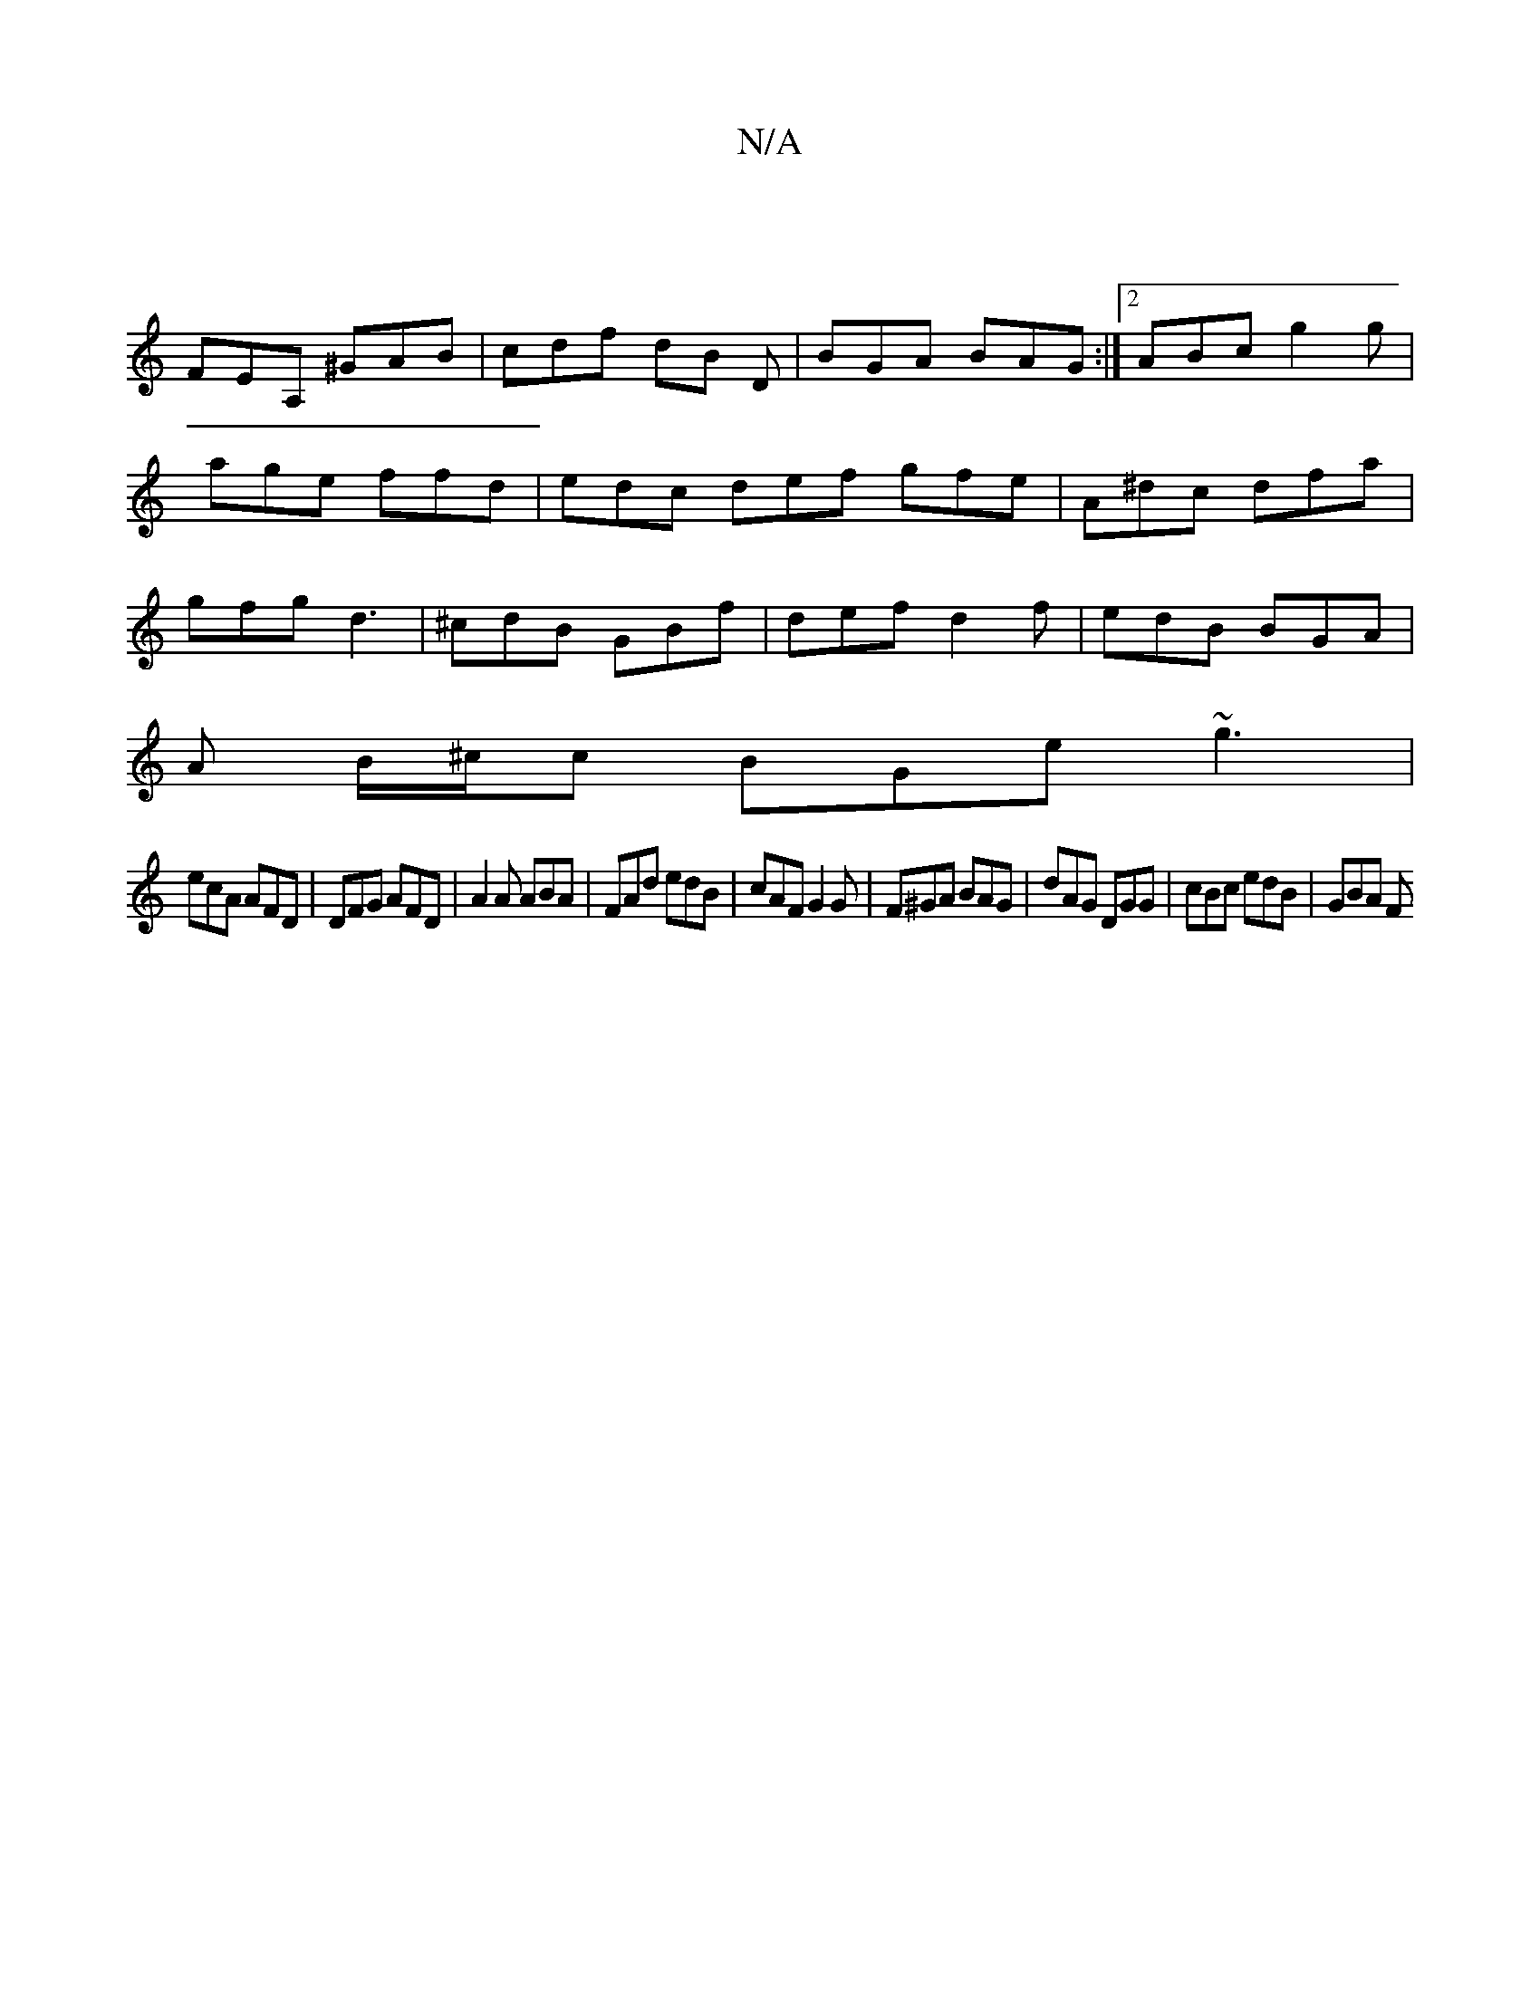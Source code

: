 X:1
T:N/A
M:4/4
R:N/A
K:Cmajor
:|
FEA, ^GAB | cdf dB D | BGA BAG :|2 ABc g2 g|age ffd|edc def gfe|A^dc dfa|gfg d3|^cdB GBf|def d2f | edB BGA |
A B/^c/c BGe ~g3|
ecA AFD|DFG AFD|A2A ABA|FAd edB|cAF G2G|F^GA BAG|dAG DGG|cBc edB|GBA F
